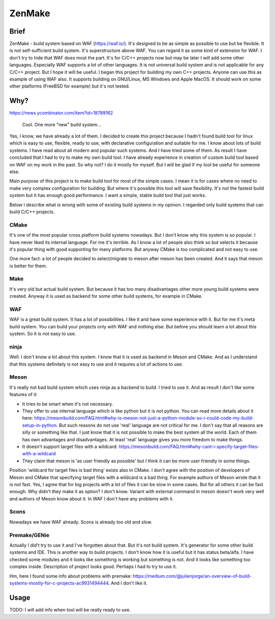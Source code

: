 ZenMake
=======

|Licence| |Python| |PythonImpl| |PyPI| |Travis| |coveralls|
|ProjectStatus|

Brief
-----

ZenMake - build system based on WAF (https://waf.io/). It's designed to
be as simple as possible to use but be flexible. It is not
self-sufficient build system. It's superstructure above WAF. You can
regard it as some kind of extension for WAF. I don't try to hide that
WAF does most the part. It's for C/C++ projects now but may be later I
will add some other languages. Especially WAF supports a lot of other
languages. It is not universal build system and is not applicable for
any C/C++ project. But I hope it will be useful. I began this project
for building my own C++ projects. Anyone can use this as example of
using WAF also. It supports building on GNU/Linux, MS Windows and Apple
MacOS. It should work on some other platforms (FreeBSD for example) but
it's not tested.

Why?
----

https://news.ycombinator.com/item?id=18789162

    Cool. One more "new" build system...

Yes, I know, we have already a lot of them. I decided to create this
project because I hadn't found build tool for linux which is easy to
use, flexible, ready to use, with declarative configuration and suitable
for me. I know about lots of build systems. I have read about all modern
and popular such systems. And I have tried some of them. As result I
have concluded that I had to try to make my own build tool. I have
already experience in creation of custom build tool based on WAF on my
work in the past. So why not? I do it mostly for myself. But I will be
glad if my tool be useful for someone else.

Main purpose of this project is to make build tool for most of the
simple cases. I mean it is for cases where no need to make very complex
configuration for building. But where it's possible this tool will save
flexibility. It's not the fastest build system but it has enough good
performance. I want a simple, stable build tool that just works.

Below I describe what is wrong with some of existing build systems in my
opinion. I regarded only build systems that can build C/C++ projects.

CMake
^^^^^

It's one of the most popular cross platform build systems nowadays. But
I don't know why this system is so popular. I have never liked its
internal language. For me it's terrible. As I know a lot of people also
think so but selects it because it's popular thing with good supporting
for many platforms. But anyway CMake is too complicated and not easy to
use.

One more fact: a lot of people decided to select/migrate to meson after
meson has been created. And it says that meson is better for them.

Make
^^^^

It's very old but actual build system. But because it has too many
disadvantages other more young build systems were created. Anyway it is
used as backend for some other build systems, for example in CMake.

WAF
^^^

WAF is a great build system. It has a lot of possibilities. I like it
and have some experience with it. But for me it's meta build system. You
can build your projects only with WAF and nothing else. But before you
should learn a lot about this system. So it is not easy to use.

ninja
^^^^^

Well. I don't know a lot about this system. I know that it is used as
backend in Meson and CMake. And as I understand that this systems
definitely is not easy to use and it requires a lot of actions to use.

Meson
^^^^^

It's really not bad build system which uses ninja as a backend to build.
I tried to use it. And as result I don't like some features of it:

-  It tries to be smart when it's not necessary.
-  They offer to use internal language which is like python but it is
   not python. You can read more details about it here:
   https://mesonbuild.com/FAQ.html#why-is-meson-not-just-a-python-module-so-i-could-code-my-build-setup-in-python.
   But such reasons do not use 'real' language are not critical for me.
   I don't say that all reasons are silly or something like that. I just
   know that it is not possible to make the best system all the world.
   Each of them has own advantages and disadvantages. At least 'real'
   language gives you more freedom to make things.
-  It doesn't support target files with a wildcard:
   https://mesonbuild.com/FAQ.html#why-cant-i-specify-target-files-with-a-wildcard
-  They claim that meson is 'as user friendly as possible' but I think
   it can be more user friendly in some things.

Position 'wildcard for target files is bad thing' exists also in CMake.
I don't agree with the position of developers of Meson and CMake that
specifying target files with a wildcard is a bad thing. For example
authors of Meson wrote that it is not fast. Yes, I agree that for big
projects with a lot of files it can be slow in some cases. But for all
others it can be fast enough. Why didn't they make it as option? I don't
know. Variant with external command in meson doesn't work very well and
authors of Meson know about it. In WAF I don't have any problems with
it.

Scons
^^^^^

Nowadays we have WAF already. Scons is already too old and slow.

Premake/GENie
^^^^^^^^^^^^^

Actually I did't try to use it and I've forgotten about that. But it's
not build system. It's generator for some other build systems and IDE.
This is another way to build projects. I don't know how it is useful but
it has status beta/alfa. I have checked some modules and it looks like
something is working but something is not. And it looks like something
too complex inside. Description of project looks good. Perhaps I had to
try to use it.

Hm, here I found some info about problems with premake:
https://medium.com/@julienjorge/an-overview-of-build-systems-mostly-for-c-projects-ac9931494444.
And I don't like it.

Usage
-----

TODO: I will add info when tool will be really ready to use.

.. |Licence| image:: https://img.shields.io/pypi/l/zenmake.svg
   :target: https://pypi.org/project/zenmake/
.. |Python| image:: https://img.shields.io/pypi/pyversions/zenmake.svg
   :target: https://pypi.org/project/zenmake/
.. |PythonImpl| image:: https://img.shields.io/pypi/implementation/zenmake.svg
   :target: https://pypi.org/project/zenmake/
.. |PyPI| image:: https://img.shields.io/pypi/v/zenmake.svg
   :target: https://pypi.org/project/zenmake/
.. |Travis| image:: https://travis-ci.com/pustotnik/zenmake.svg?branch=master
   :target: https://travis-ci.com/pustotnik/zenmake
.. |coveralls| image:: https://coveralls.io/repos/github/pustotnik/zenmake/badge.svg
   :target: https://coveralls.io/github/pustotnik/zenmake
.. |ProjectStatus| image:: https://img.shields.io/pypi/status/zenmake.svg
   :target: https://pypi.org/project/zenmake/
